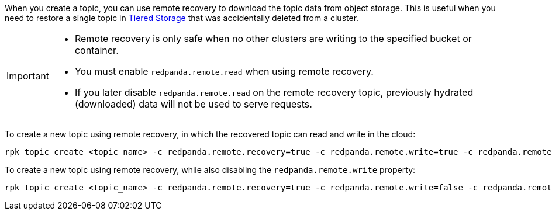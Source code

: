 
When you create a topic, you can use remote recovery to download the topic data from object storage. This is useful when you need to restore a single topic in xref:manage:tiered-storage.adoc[Tiered Storage] that was accidentally deleted from a cluster.

[IMPORTANT]
====
* Remote recovery is only safe when no other clusters are writing to the specified bucket or container.
* You must enable `redpanda.remote.read` when using remote recovery.
* If you later disable `redpanda.remote.read` on the remote recovery topic, previously hydrated (downloaded) data will not be used to serve requests.
====

To create a new topic using remote recovery, in which the recovered topic can read and write in the cloud:

[,bash]
----
rpk topic create <topic_name> -c redpanda.remote.recovery=true -c redpanda.remote.write=true -c redpanda.remote.read=true
----

To create a new topic using remote recovery, while also disabling the `redpanda.remote.write` property:

[,bash]
----
rpk topic create <topic_name> -c redpanda.remote.recovery=true -c redpanda.remote.write=false -c redpanda.remote.read=true
----